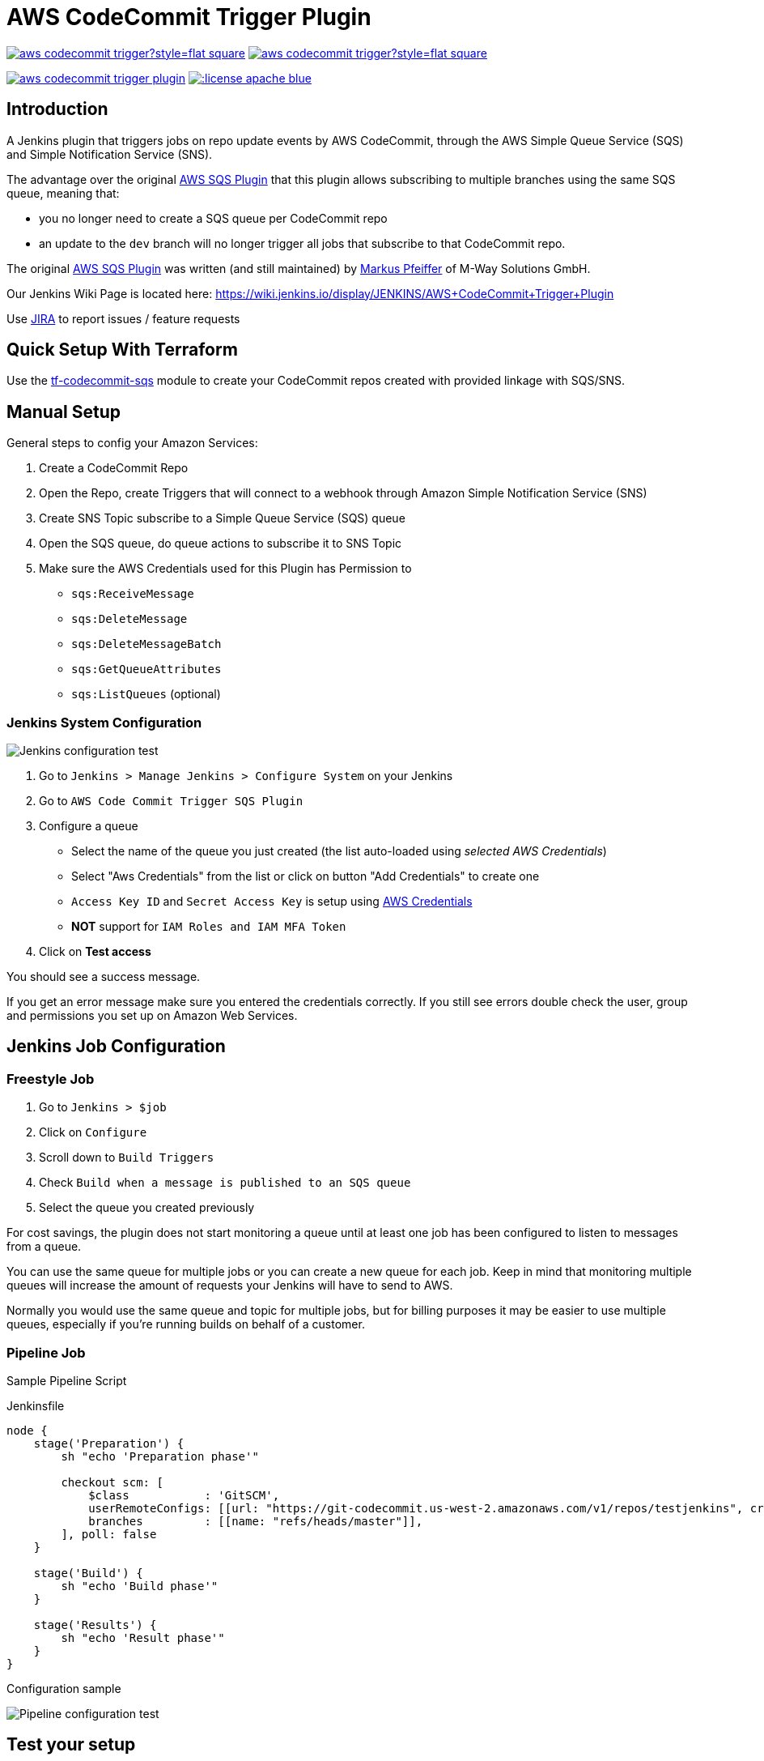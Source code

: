 = AWS CodeCommit Trigger Plugin

image:https://img.shields.io/jenkins/plugin/v/aws-codecommit-trigger?style=flat-square[link=https://plugins.jenkins.io/aws-codecommit-trigger]
image:https://img.shields.io/jenkins/plugin/i/aws-codecommit-trigger?style=flat-square[link=https://plugins.jenkins.io/aws-codecommit-trigger]

image:https://img.shields.io/travis/jenkinsci/aws-codecommit-trigger-plugin.svg?style=flat-square[link=https://travis-ci.org/jenkinsci/aws-codecommit-trigger-plugin.svg?branch=master]
image:https://img.shields.io/:license-apache-blue.svg?style=flat-square[link=https://www.apache.org/licenses/LICENSE-2.0.html]

== Introduction

A Jenkins plugin that triggers jobs on repo update events by AWS
CodeCommit, through the AWS Simple Queue Service (SQS) and Simple
Notification Service (SNS).

The advantage over the original
https://github.com/jenkinsci/aws-sqs-plugin[AWS SQS Plugin] that this
plugin allows subscribing to multiple branches using the same SQS queue,
meaning that:

* you no longer need to create a SQS queue per CodeCommit repo
* an update to the `dev` branch will no longer trigger all jobs that
  subscribe to that CodeCommit repo.

The original https://github.com/jenkinsci/aws-sqs-plugin[AWS SQS Plugin]
was written (and still maintained) by
https://github.com/mpfeiffermway[Markus Pfeiffer] of M-Way Solutions
GmbH.

Our Jenkins Wiki Page is located here:
https://wiki.jenkins.io/display/JENKINS/AWS+CodeCommit+Trigger+Plugin

Use https://issues.jenkins-ci.org[JIRA] to report issues / feature requests


== Quick Setup With Terraform

Use the
https://github.com/riboseinc/tf-codecommit-sqs[tf-codecommit-sqs] module
to create your CodeCommit repos created with provided linkage with SQS/SNS.


== Manual Setup

General steps to config your Amazon Services:

1. Create a CodeCommit Repo
2. Open the Repo, create Triggers that will connect to a webhook through
   Amazon Simple Notification Service (SNS)
3. Create SNS Topic subscribe to a Simple Queue Service (SQS) queue
4. Open the SQS queue, do queue actions to subscribe it to SNS Topic
5. Make sure the AWS Credentials used for this Plugin has Permission to
    -  `sqs:ReceiveMessage`
    -  `sqs:DeleteMessage`
    -  `sqs:DeleteMessageBatch`
    -  `sqs:GetQueueAttributes`
    -  `sqs:ListQueues` (optional)


=== Jenkins System Configuration

image::doc/images/global-config.png["Jenkins configuration test"]

1. Go to `Jenkins > Manage Jenkins > Configure System` on your Jenkins

2. Go to `AWS Code Commit Trigger SQS Plugin`

3. Configure a queue
    * Select the name of the queue you just created (the list auto-loaded using _selected AWS Credentials_)
    * Select "Aws Credentials" from the list or click on button "Add Credentials" to create one
    * `Access Key ID` and `Secret Access Key` is setup using https://plugins.jenkins.io/aws-credential[AWS Credentials]
    * *NOT* support for `IAM Roles and IAM MFA Token`

4. Click on *Test access*

You should see a success message.

If you get an error message make sure you entered the credentials correctly. If you
still see errors double check the user, group and permissions you set up
on Amazon Web Services.

== Jenkins Job Configuration

=== Freestyle Job

1. Go to `Jenkins > $job`
2. Click on `Configure`
3. Scroll down to `Build Triggers`
4. Check `Build when a message is published to an SQS queue`
5. Select the queue you created previously

For cost savings, the plugin does not start monitoring a queue until at
least one job has been configured to listen to messages from a queue.

You can use the same queue for multiple jobs or you can create a new
queue for each job. Keep in mind that monitoring multiple queues will
increase the amount of requests your Jenkins will have to send to AWS.

Normally you would use the same queue and topic for multiple jobs, but
for billing purposes it may be easier to use multiple queues, especially
if you're running builds on behalf of a customer.

=== Pipeline Job

Sample Pipeline Script

.Jenkinsfile
----
node {
    stage('Preparation') {
        sh "echo 'Preparation phase'"

        checkout scm: [
            $class           : 'GitSCM',
            userRemoteConfigs: [[url: "https://git-codecommit.us-west-2.amazonaws.com/v1/repos/testjenkins", credentialsId: "test"]], //mins
            branches         : [[name: "refs/heads/master"]],
        ], poll: false
    }

    stage('Build') {
        sh "echo 'Build phase'"
    }

    stage('Results') {
        sh "echo 'Result phase'"
    }
}
----

Configuration sample

image::doc/images/job-pipeline-triggers.png["Pipeline configuration test"]


== Test your setup

If you've set up everything correctly pushing a change to the Git
repository on CodeCommit should now trigger a build on Jenkins. If
nothing happens, make sure the job has been set to use messages posted
to SQS as a build trigger.

image::doc/images/job-triggers.png[Build trigger configuration]

== Pipeline usage sample


== Contributing

1. Fork it
2. Create your feature branch (`git checkout -b my-new-feature`)
3. Write your code **and tests**
4. Ensure all tests still pass (`mvn clean verify -Pit`)
5. Commit your changes (`git commit -am 'Add some feature'`)
6. Push to the branch (`git push origin my-new-feature`)
7. Create new pull request


== Authors

AWS CodeCommit Trigger Plugin is provided by
https://www.ribose.com[Ribose Inc.]
(GitHub page: https://github.com/riboseinc[Ribose Inc.])


== License

Full text: link:LICENSE[Apache License]
